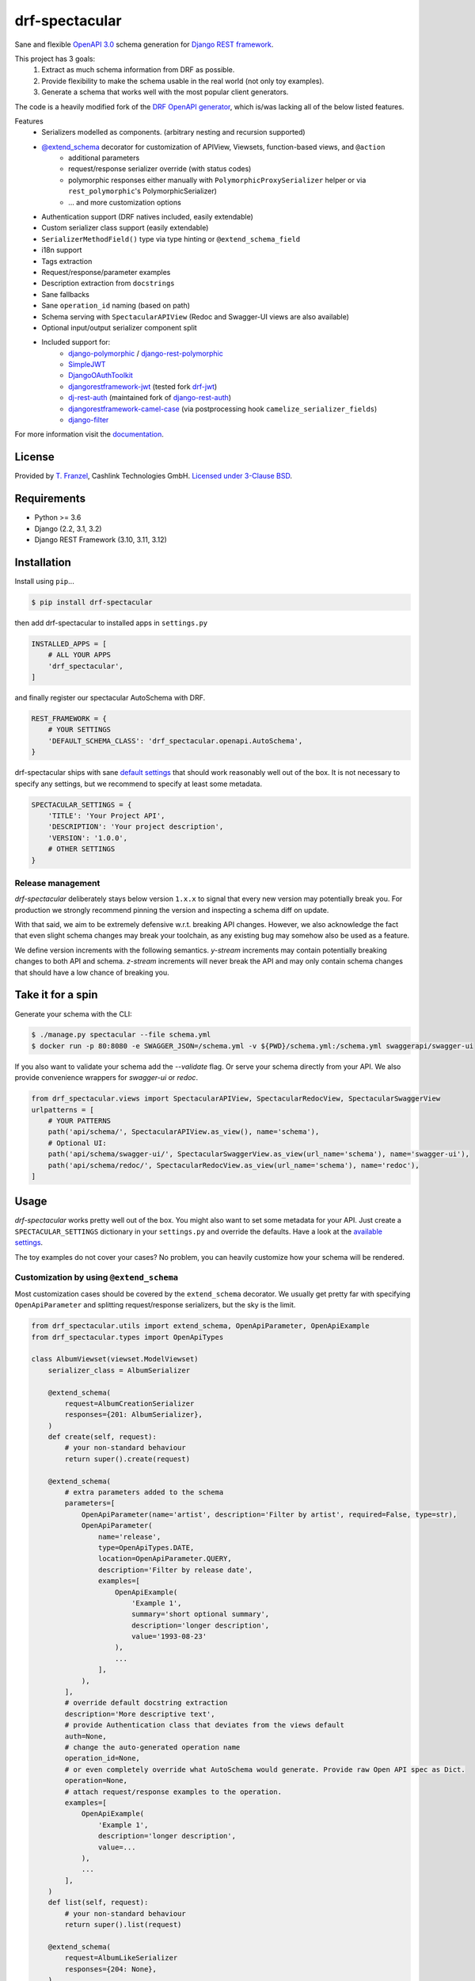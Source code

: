 ===============
drf-spectacular
===============

|build-status-image| |codecov| |pypi-version| |docs|

Sane and flexible `OpenAPI 3.0 <https://github.com/OAI/OpenAPI-Specification>`_ schema generation for `Django REST framework <https://www.django-rest-framework.org/>`_.

This project has 3 goals:
    1. Extract as much schema information from DRF as possible.
    2. Provide flexibility to make the schema usable in the real world (not only toy examples).
    3. Generate a schema that works well with the most popular client generators.

The code is a heavily modified fork of the
`DRF OpenAPI generator <https://github.com/encode/django-rest-framework/blob/master/rest_framework/schemas/openapi.py/>`_,
which is/was lacking all of the below listed features.

Features
    - Serializers modelled as components. (arbitrary nesting and recursion supported)
    - `@extend_schema <https://drf-spectacular.readthedocs.io/en/latest/drf_spectacular.html#drf_spectacular.utils.extend_schema>`_ decorator for customization of APIView, Viewsets, function-based views, and ``@action``
        - additional parameters
        - request/response serializer override (with status codes)
        - polymorphic responses either manually with ``PolymorphicProxySerializer`` helper or via ``rest_polymorphic``'s PolymorphicSerializer)
        - ... and more customization options
    - Authentication support (DRF natives included, easily extendable)
    - Custom serializer class support (easily extendable)
    - ``SerializerMethodField()`` type via type hinting or ``@extend_schema_field``
    - i18n support
    - Tags extraction
    - Request/response/parameter examples
    - Description extraction from ``docstrings``
    - Sane fallbacks
    - Sane ``operation_id`` naming (based on path)
    - Schema serving with ``SpectacularAPIView`` (Redoc and Swagger-UI views are also available)
    - Optional input/output serializer component split
    - Included support for:
        - `django-polymorphic <https://github.com/django-polymorphic/django-polymorphic>`_ / `django-rest-polymorphic <https://github.com/apirobot/django-rest-polymorphic>`_
        - `SimpleJWT <https://github.com/SimpleJWT/django-rest-framework-simplejwt>`_
        - `DjangoOAuthToolkit <https://github.com/jazzband/django-oauth-toolkit>`_
        - `djangorestframework-jwt <https://github.com/jpadilla/django-rest-framework-jwt>`_ (tested fork `drf-jwt <https://github.com/Styria-Digital/django-rest-framework-jwt>`_)
        - `dj-rest-auth <https://github.com/iMerica/dj-rest-auth>`_ (maintained fork of `django-rest-auth <https://github.com/Tivix/django-rest-auth>`_)
        - `djangorestframework-camel-case <https://github.com/vbabiy/djangorestframework-camel-case>`_ (via postprocessing hook ``camelize_serializer_fields``)
        - `django-filter <https://github.com/carltongibson/django-filter>`_


For more information visit the `documentation <https://drf-spectacular.readthedocs.io>`_.

License
-------

Provided by `T. Franzel <https://github.com/tfranzel>`_, Cashlink Technologies GmbH. `Licensed under 3-Clause BSD <https://github.com/tfranzel/drf-spectacular/blob/master/LICENSE>`_.

Requirements
------------

-  Python >= 3.6
-  Django (2.2, 3.1, 3.2)
-  Django REST Framework (3.10, 3.11, 3.12)

Installation
------------

Install using ``pip``\ ...

.. code:: bash

    $ pip install drf-spectacular

then add drf-spectacular to installed apps in ``settings.py``

.. code:: python

    INSTALLED_APPS = [
        # ALL YOUR APPS
        'drf_spectacular',
    ]


and finally register our spectacular AutoSchema with DRF.

.. code:: python

    REST_FRAMEWORK = {
        # YOUR SETTINGS
        'DEFAULT_SCHEMA_CLASS': 'drf_spectacular.openapi.AutoSchema',
    }

drf-spectacular ships with sane `default settings <https://drf-spectacular.readthedocs.io/en/latest/settings.html>`_
that should work reasonably well out of the box. It is not necessary to
specify any settings, but we recommend to specify at least some metadata.

.. code:: python

    SPECTACULAR_SETTINGS = {
        'TITLE': 'Your Project API',
        'DESCRIPTION': 'Your project description',
        'VERSION': '1.0.0',
        # OTHER SETTINGS
    }

Release management
^^^^^^^^^^^^^^^^^^

`drf-spectacular` deliberately stays below version ``1.x.x`` to signal that every
new version may potentially break you. For production we strongly recommend pinning the
version and inspecting a schema diff on update.

With that said, we aim to be extremely defensive w.r.t. breaking API changes. However,
we also acknowledge the fact that even slight schema changes may break your toolchain,
as any existing bug may somehow also be used as a feature.

We define version increments with the following semantics. `y-stream` increments may contain
potentially breaking changes to both API and schema. `z-stream` increments will never break the
API and may only contain schema changes that should have a low chance of breaking you.


Take it for a spin
------------------

Generate your schema with the CLI:

.. code:: bash

    $ ./manage.py spectacular --file schema.yml
    $ docker run -p 80:8080 -e SWAGGER_JSON=/schema.yml -v ${PWD}/schema.yml:/schema.yml swaggerapi/swagger-ui

If you also want to validate your schema add the `--validate` flag. Or serve your schema directly
from your API. We also provide convenience wrappers for `swagger-ui` or `redoc`.

.. code:: python

    from drf_spectacular.views import SpectacularAPIView, SpectacularRedocView, SpectacularSwaggerView
    urlpatterns = [
        # YOUR PATTERNS
        path('api/schema/', SpectacularAPIView.as_view(), name='schema'),
        # Optional UI:
        path('api/schema/swagger-ui/', SpectacularSwaggerView.as_view(url_name='schema'), name='swagger-ui'),
        path('api/schema/redoc/', SpectacularRedocView.as_view(url_name='schema'), name='redoc'),
    ]

Usage
-----

`drf-spectacular` works pretty well out of the box. You might also want to set some metadata for your API.
Just create a ``SPECTACULAR_SETTINGS`` dictionary in your ``settings.py`` and override the defaults.
Have a look at the `available settings <https://drf-spectacular.readthedocs.io/en/latest/settings.html>`_.

The toy examples do not cover your cases? No problem, you can heavily customize how your schema will be rendered.

Customization by using ``@extend_schema``
^^^^^^^^^^^^^^^^^^^^^^^^^^^^^^^^^^^^^^^^^

Most customization cases should be covered by the ``extend_schema`` decorator. We usually get
pretty far with specifying ``OpenApiParameter`` and splitting request/response serializers, but
the sky is the limit.

.. code:: python

    from drf_spectacular.utils import extend_schema, OpenApiParameter, OpenApiExample
    from drf_spectacular.types import OpenApiTypes

    class AlbumViewset(viewset.ModelViewset)
        serializer_class = AlbumSerializer

        @extend_schema(
            request=AlbumCreationSerializer
            responses={201: AlbumSerializer},
        )
        def create(self, request):
            # your non-standard behaviour
            return super().create(request)

        @extend_schema(
            # extra parameters added to the schema
            parameters=[
                OpenApiParameter(name='artist', description='Filter by artist', required=False, type=str),
                OpenApiParameter(
                    name='release',
                    type=OpenApiTypes.DATE,
                    location=OpenApiParameter.QUERY,
                    description='Filter by release date',
                    examples=[
                        OpenApiExample(
                            'Example 1',
                            summary='short optional summary',
                            description='longer description',
                            value='1993-08-23'
                        ),
                        ...
                    ],
                ),
            ],
            # override default docstring extraction
            description='More descriptive text',
            # provide Authentication class that deviates from the views default
            auth=None,
            # change the auto-generated operation name
            operation_id=None,
            # or even completely override what AutoSchema would generate. Provide raw Open API spec as Dict.
            operation=None,
            # attach request/response examples to the operation.
            examples=[
                OpenApiExample(
                    'Example 1',
                    description='longer description',
                    value=...
                ),
                ...
            ],
        )
        def list(self, request):
            # your non-standard behaviour
            return super().list(request)

        @extend_schema(
            request=AlbumLikeSerializer
            responses={204: None},
        )
        @action(detail=True, methods=['post'])
        def set_password(self, request, pk=None):
            # your action behaviour

More customization
^^^^^^^^^^^^^^^^^^

Still not satisifed? You want more! We still got you covered.
Visit `customization <https://drf-spectacular.readthedocs.io/en/latest/customization.html>`_ for more information.


Testing
-------

Install testing requirements.

.. code:: bash

    $ pip install -r requirements.txt

Run with runtests.

.. code:: bash

    $ ./runtests.py

You can also use the excellent `tox`_ testing tool to run the tests
against all supported versions of Python and Django. Install tox
globally, and then simply run:

.. code:: bash

    $ tox

.. _tox: http://tox.readthedocs.org/en/latest/

.. |build-status-image| image:: https://api.travis-ci.com/tfranzel/drf-spectacular.svg?branch=master
   :target: https://travis-ci.com/tfranzel/drf-spectacular?branch=master
.. |pypi-version| image:: https://img.shields.io/pypi/v/drf-spectacular.svg
   :target: https://pypi.python.org/pypi/drf-spectacular
.. |codecov| image:: https://codecov.io/gh/tfranzel/drf-spectacular/branch/master/graph/badge.svg
   :target: https://codecov.io/gh/tfranzel/drf-spectacular
.. |docs| image:: https://readthedocs.org/projects/drf-spectacular/badge/
   :target: https://drf-spectacular.readthedocs.io/
